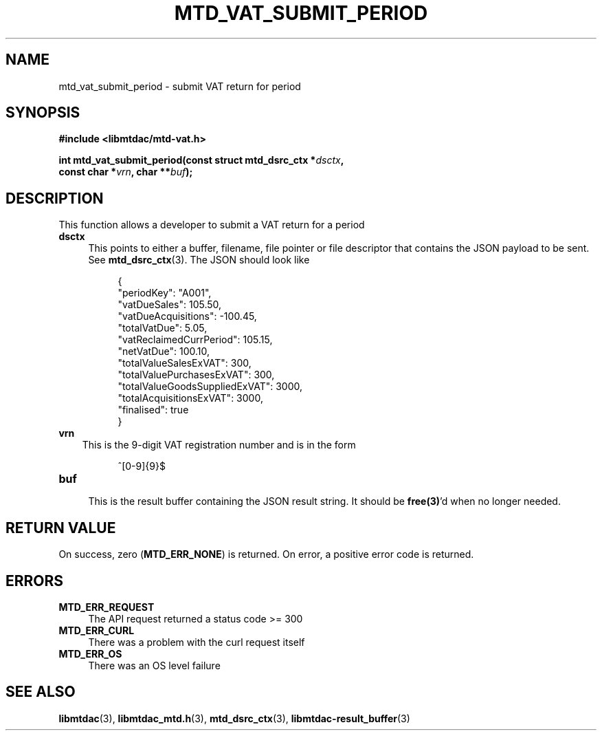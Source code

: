 .TH MTD_VAT_SUBMIT_PERIOD 3 "September 24, 2020" "" "libmtdac"

.SH NAME

mtd_vat_submit_period \- submit VAT return for period

.SH SYNOPSIS

.B #include <libmtdac/mtd-vat.h>
.PP
.nf
.BI "int mtd_vat_submit_period(const struct mtd_dsrc_ctx *" dsctx ",
.BI "                          const char *" vrn ", char **" buf );
.ni

.SH DESCRIPTION

This function allows a developer to submit a VAT return for a period

.TP 4
.B dsctx
This points to either a buffer, filename, file pointer or file descriptor that
contains the JSON payload to be sent. See
.BR mtd_dsrc_ctx (3).
The JSON should look like
.PP
.RS 8
.EX
{
    "periodKey": "A001",
    "vatDueSales": 105.50,
    "vatDueAcquisitions": -100.45,
    "totalVatDue": 5.05,
    "vatReclaimedCurrPeriod": 105.15,
    "netVatDue": 100.10,
    "totalValueSalesExVAT": 300,
    "totalValuePurchasesExVAT": 300,
    "totalValueGoodsSuppliedExVAT": 3000,
    "totalAcquisitionsExVAT": 3000,
    "finalised": true
}
.EE
.RE

.TP 3
.B vrn
This is the 9-digit VAT registration number and is in the form
.PP
.RS 8
^[0-9]{9}$
.RE

.TP
.B buf
.RS 4
This is the result buffer containing the JSON result string. It should be
\fBfree(3)\fP'd when no longer needed.
.RE

.SH RETURN VALUE

On success, zero (\fBMTD_ERR_NONE\fP) is returned. On error, a positive error
code is returned.

.SH ERRORS

.TP 4
.B MTD_ERR_REQUEST
The API request returned a status code >= 300

.TP
.B MTD_ERR_CURL
There was a problem with the curl request itself

.TP
.B MTD_ERR_OS
There was an OS level failure

.SH SEE ALSO

.BR libmtdac (3),
.BR libmtdac_mtd.h (3),
.BR mtd_dsrc_ctx (3),
.BR libmtdac-result_buffer (3)
